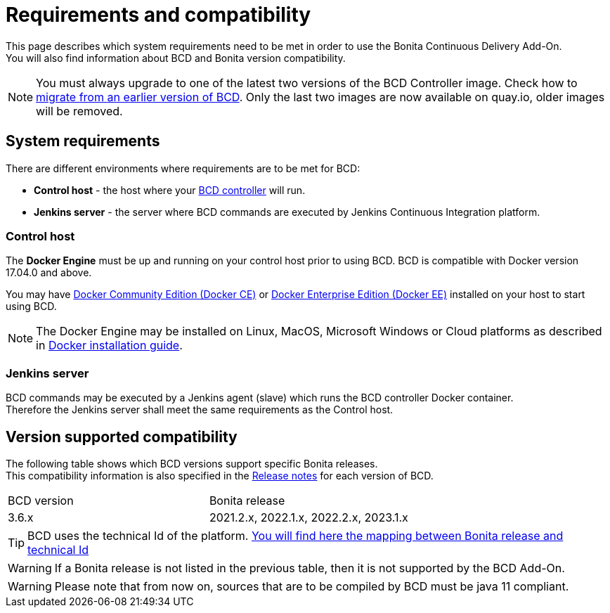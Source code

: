 = Requirements and compatibility

This page describes which system requirements need to be met in order to use the Bonita Continuous Delivery Add-On. +
You will also find information about BCD and Bonita version compatibility.

NOTE: You must always upgrade to one of the latest two versions of the BCD Controller image. Check how to xref:upgrade_bcd.adoc[migrate from an earlier version of BCD]. Only the last two images are now available on quay.io, older images will be removed.

== System requirements

There are different environments where requirements are to be met for BCD:

* *Control host* - the host where your xref:bcd_controller.adoc[BCD controller] will run.
* *Jenkins server* - the server where BCD commands are executed by Jenkins Continuous Integration platform.

=== Control host

The *Docker Engine* must be up and running on your control host prior to using BCD. BCD is compatible with Docker version 17.04.0 and above.

You may have https://docs.docker.com/install/[Docker Community Edition (Docker CE)] or https://docs.docker.com/ee/supported-platforms/[Docker Enterprise Edition (Docker EE)] installed on your host to start using BCD.

NOTE: The Docker Engine may be installed on Linux, MacOS, Microsoft Windows or Cloud platforms as described in https://docs.docker.com/install/[Docker installation guide].

=== Jenkins server

BCD commands may be executed by a Jenkins agent (slave) which runs the BCD controller Docker container. +
Therefore the Jenkins server shall meet the same requirements as the Control host.

== Version supported compatibility

The following table shows which BCD versions support specific Bonita releases. +
This compatibility information is also specified in the xref:release_notes.adoc[Release notes] for each version of BCD.

|===
| BCD version | Bonita release
| 3.6.x       | 2021.2.x, 2022.1.x, 2022.2.x, 2023.1.x
|===


[TIP]
====
BCD uses the technical Id of the platform. xref:{bonitaDocVersion}@bonita:version-update:product-versioning.adoc#_technical_id[You will find here the mapping between Bonita release and technical Id]
====

WARNING: If a Bonita release is not listed in the previous table, then it is not supported by the BCD Add-On.

WARNING: Please note that from now on, sources that are to be compiled by BCD must be java 11 compliant.
